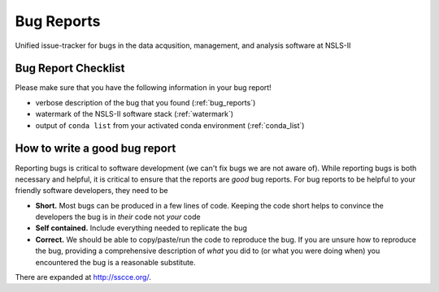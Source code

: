 Bug Reports
===========

Unified issue-tracker for bugs in the data acqusition, management, and analysis
software at NSLS-II

Bug Report Checklist
--------------------
Please make sure that you have the following information in your bug report!

- verbose description of the bug that you found (:ref:`bug_reports`)
- watermark of the NSLS-II software stack (:ref:`watermark`)
- output of ``conda list`` from your activated conda environment (:ref:`conda_list`)

.. _bug_reports:

How to write a good bug report
------------------------------

Reporting bugs is critical to software development (we can't fix bugs we are
not aware of).  While reporting bugs is both necessary and helpful, it is
critical to ensure that the reports are *good* bug reports.  For bug reports
to be helpful to your friendly software developers, they need to be

- **Short.** Most bugs can be produced in a few lines of code.  Keeping the code
  short helps to convince the developers the bug is in *their* code not *your* code
- **Self contained.** Include everything needed to replicate the bug
- **Correct.** We should be able to copy/paste/run the code to reproduce the bug.
  If you are unsure how to reproduce the bug, providing a comprehensive
  description of *what* you did to (or what you were doing when) you encountered
  the bug is a reasonable substitute.


There are expanded at http://sscce.org/.
